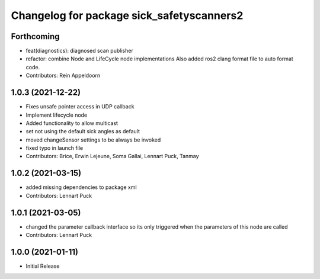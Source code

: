 ^^^^^^^^^^^^^^^^^^^^^^^^^^^^^^^^^^^^^^^^^^
Changelog for package sick_safetyscanners2
^^^^^^^^^^^^^^^^^^^^^^^^^^^^^^^^^^^^^^^^^^

Forthcoming
-----------
* feat(diagnostics): diagnosed scan publisher
* refactor: combine Node and LifeCycle node implementations
  Also added ros2 clang format file to auto format code.
* Contributors: Rein Appeldoorn

1.0.3 (2021-12-22)
------------------
* Fixes unsafe pointer access in UDP callback
* Implement lifecycle node 
* Added functionality to allow multicast
* set not using the default sick angles as default
* moved changeSensor settings to be always be invoked
* fixed typo in launch file
* Contributors: Brice, Erwin Lejeune, Soma Gallai, Lennart Puck, Tanmay

1.0.2 (2021-03-15)
------------------
* added missing dependencies to package xml
* Contributors: Lennart Puck

1.0.1 (2021-03-05)
------------------
* changed the parameter callback interface so its only triggered
  when the parameters of this node are called
* Contributors: Lennart Puck

1.0.0 (2021-01-11)
------------------

* Initial Release
